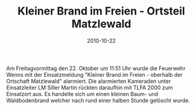 #+TITLE: Kleiner Brand im Freien - Ortsteil Matzlewald
#+DATE: 2010-10-22
#+FACEBOOK_URL: 

Am Freitagvormittag den 22. Oktober um 11:51 Uhr wurde die Feuerwehr Wenns mit der Einsatzmeldung "Kleiner Brand im Freien - oberhalb der Ortschaft Matzlewald" alarmiert. Die alarmierten Kameraden unter Einsatzleiter LM Siller Martin rückten daraufhin mit TLFA 2000 zum Einsatzort aus. Es handelte sich um einen kleinen Baum- und Waldbodenbrand welcher nach rund einer halben Stunde gelöscht wurde.

